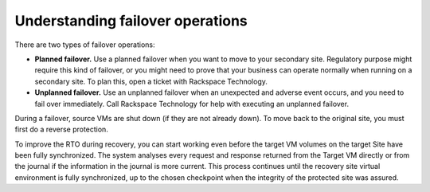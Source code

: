 .. _understanding-failover-operations:



=================================
Understanding failover operations
=================================



There are two types of failover operations:

* **Planned failover.** Use a planned failover when you want to move to your secondary site. Regulatory purpose might require this kind of failover, or you might need to prove that your business can operate normally when running on a secondary site. To plan this, open a ticket with Rackspace Technology.

* **Unplanned failover.** Use an unplanned failover when an unexpected and adverse event occurs, and you need to fail over immediately. Call Rackspace Technology for help with executing an unplanned failover.

During a failover, source VMs are shut down (if they are not already down).
To move back to the original site, you must first do a reverse protection.

To improve the RTO during recovery, you can start working even before
the target VM volumes on the target Site have been fully synchronized.
The system analyses every request and response returned from the
Target VM directly or from the journal if the information in the
journal is more current. This process continues until the recovery
site virtual environment is fully synchronized, up to the chosen
checkpoint when the integrity of the protected site was assured.

